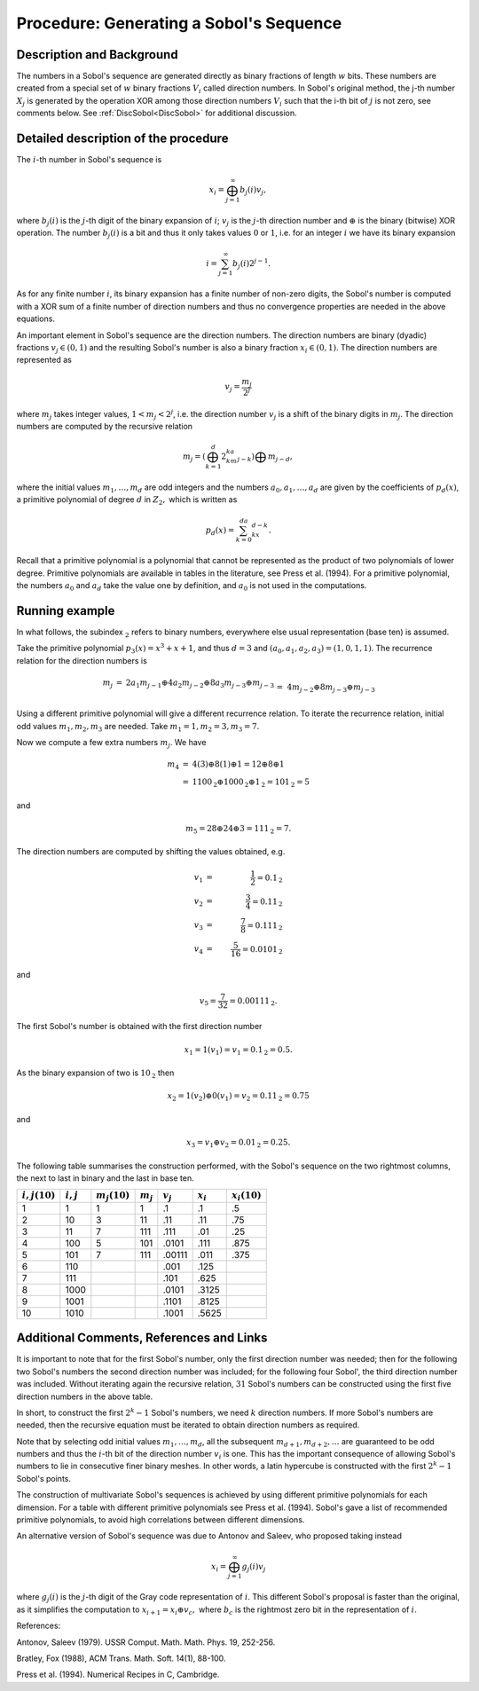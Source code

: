 .. _ProcSobolSequence:

Procedure: Generating a Sobol's Sequence
========================================

Description and Background
--------------------------

The numbers in a Sobol's sequence are generated directly as binary
fractions of length :math:`w` bits. These numbers are created from a
special set of :math:`w` binary fractions :math:`V_i` called direction
numbers. In Sobol's original method, the j-th number :math:`X_j` is
generated by the operation XOR among those direction numbers :math:`V_i`
such that the i-th bit of :math:`j` is not zero, see comments below. See
:ref:`DiscSobol<DiscSobol>` for additional discussion.

Detailed description of the procedure
-------------------------------------

The :math:`i`-th number in Sobol's sequence is

.. math::
   x_i=\bigoplus_{j=1}^\infty b_j(i)v_j,

where :math:`b_j(i)` is the :math:`j`-th digit of the binary expansion of
:math:`i`; :math:`v_j` is the :math:`j`-th direction number and :math:`\oplus` is
the binary (bitwise) XOR operation. The number :math:`b_j(i)` is a bit and
thus it only takes values :math:`0` or :math:`1`, i.e. for an integer :math:`i`
we have its binary expansion

.. math::
   i=\sum_{j=1}^\infty b_j(i)2^{j-1}.

As for any finite number :math:`i`, its binary expansion has a finite
number of non-zero digits, the Sobol's number is computed with a XOR sum
of a finite number of direction numbers and thus no convergence
properties are needed in the above equations.

An important element in Sobol's sequence are the direction numbers. The
direction numbers are binary (dyadic) fractions :math:`v_j\in(0,1)` and the
resulting Sobol's number is also a binary fraction :math:`x_i\in(0,1)`. The
direction numbers are represented as

.. math::
   v_j=\frac{m_j}{2^j}

where :math:`m_j` takes integer values, :math:`1<m_j<2^j`, i.e. the direction
number :math:`v_j` is a shift of the binary digits in :math:`m_j`. The
direction numbers are computed by the recursive relation

.. math::
   m_j=\left(\bigoplus_{k=1}^d2^ka_km_{j-k} \right)\bigoplus m_{j-d},

where the initial values :math:`m_1,\ldots,m_d` are odd integers and the
numbers :math:`a_0,a_1,\ldots,a_d` are given by the coefficients of
:math:`p_d(x)`, a primitive polynomial of degree :math:`d` in :math:`{Z}_2,`
which is written as

.. math::
   p_d(x)=\sum_{k=0}^da_kx^{d-k}.

Recall that a primitive polynomial is a polynomial that cannot be
represented as the product of two polynomials of lower degree. Primitive
polynomials are available in tables in the literature, see Press et al.
(1994). For a primitive polynomial, the numbers :math:`a_0` and :math:`a_d`
take the value one by definition, and :math:`a_0` is not used in the
computations.

Running example
---------------

In what follows, the subindex :math:`_{\textbf{2}}` refers to binary
numbers, everywhere else usual representation (base ten) is assumed.

Take the primitive polynomial :math:`p_3(x)=x^3+x+1`, and thus :math:`d=3` and
:math:`(a_0,a_1,a_2,a_3)=(1,0,1,1)`. The recurrence relation for the
direction numbers is

.. math::
   \begin{array}{rcl}m_j&=&2a_1m_{j-1}\oplus 4a_2m_{j-2}\oplus
   8a_3m_{j-3}\oplus m_{j-3}\\&=&4m_{j-2}\oplus 8m_{j-3}\oplus m_{j-3} \\
   \end{array}

Using a different primitive polynomial will give a different recurrence
relation. To iterate the recurrence relation, initial odd values
:math:`m_1,m_2,m_3` are needed. Take :math:`m_1=1,m_2=3,m_3=7.`

Now we compute a few extra numbers :math:`m_j`. We have

.. math::
   \begin{array}{rcl}m_4&=&4(3)\oplus 8(1)\oplus 1=12\oplus 8\oplus
   1 \\ &=&1100_{\textbf{2}}\oplus 1000_{\textbf{2}}\oplus
   1_{\textbf{2}}=101_{\textbf{2}}=5 \end{array}

and

.. math::
   m_5=28\oplus 24\oplus 3=111_{\textbf{2}}=7.

The direction numbers are computed by shifting the values obtained, e.g.

.. math::
   v_1 &=& \frac{1}{2}=0.1_{\textbf{2}} \\
   v_2 &=& \frac{3}{4}=0.11_{\textbf{2}} \\
   v_3 &=& \frac{7}{8}=0.111_{\textbf{2}} \\
   v_4 &=& \frac{5}{16}=0.0101_{\textbf{2}}

and

.. math::
   v_5=\frac{7}{32}=0.00111_{\textbf{2}}.

The first Sobol's number is obtained with the first direction number

.. math::
   x_1=1(v_1)=v_1=0.1_{\textbf{2}}=0.5.

As the binary expansion of two is :math:`10_{\textbf{2}}` then

.. math::
   x_2=1(v_2)\oplus 0(v_1) =v_2=0.11_{\textbf{2}}=0.75

and

.. math::
   x_3=v_1\oplus v_2=0.01_{\textbf{2}}=0.25.

The following table summarises the construction performed, with the
Sobol's sequence on the two rightmost columns, the next to last in binary
and the last in base ten.

================ =========== =============== =========== =========== =========== ===============
:math:`i,j (10)` :math:`i,j` :math:`m_j(10)` :math:`m_j` :math:`v_j` :math:`x_i` :math:`x_i(10)`
================ =========== =============== =========== =========== =========== ===============
1                1           1               1           .1          .1          .5
2                10          3               11          .11         .11         .75
3                11          7               111         .111        .01         .25
4                100         5               101         .0101       .111        .875
5                101         7               111         .00111      .011        .375
6                110                                     .001        .125
7                111                                     .101        .625
8                1000                                    .0101       .3125
9                1001                                    .1101       .8125
10               1010                                    .1001       .5625
================ =========== =============== =========== =========== =========== ===============

Additional Comments, References and Links
-----------------------------------------

It is important to note that for the first Sobol's number, only the first
direction number was needed; then for the following two Sobol's numbers
the second direction number was included; for the following four Sobol',
the third direction number was included. Without iterating again the
recursive relation, :math:`31` Sobol's numbers can be constructed using the
first five direction numbers in the above table.

In short, to construct the first :math:`2^k-1` Sobol's numbers, we need
:math:`k` direction numbers. If more Sobol's numbers are needed, then the
recursive equation must be iterated to obtain direction numbers as
required.

Note that by selecting odd initial values :math:`m_1,\ldots,m_d`, all the
subsequent :math:`m_{d+1},m_{d+2},\ldots` are guaranteed to be odd numbers
and thus the :math:`i`-th bit of the direction number :math:`v_i` is one. This
has the important consequence of allowing Sobol's numbers to lie in
consecutive finer binary meshes. In other words, a latin hypercube is
constructed with the first :math:`2^k-1` Sobol's points.

The construction of multivariate Sobol's sequences is achieved by using
different primitive polynomials for each dimension. For a table with
different primitive polynomials see Press et al. (1994). Sobol's gave a
list of recommended primitive polynomials, to avoid high correlations
between different dimensions.

An alternative version of Sobol's sequence was due to Antonov and
Saleev, who proposed taking instead

.. math::
   x_i=\bigoplus_{j=1}^\infty g_j(i)v_j

where :math:`g_j(i)` is the :math:`j`-th digit of the Gray code representation
of :math:`i`. This different Sobol's proposal is faster than the original,
as it simplifies the computation to :math:`x_{i+1}=x_i\oplus v_c,` where
:math:`b_c` is the rightmost zero bit in the representation of :math:`i`.

References:

Antonov, Saleev (1979). USSR Comput. Math. Math. Phys. 19, 252-256.

Bratley, Fox (1988), ACM Trans. Math. Soft. 14(1), 88-100.

Press et al. (1994). Numerical Recipes in C, Cambridge.
